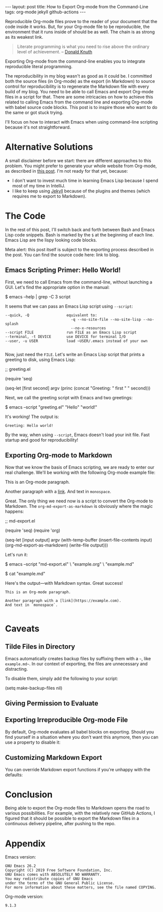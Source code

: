 #+OPTIONS: toc:nil
#+PROPERTY: header-args :dir ../_posts
#+BEGIN_EXPORT html
---
layout:     post
title:      How to Export Org-mode from the Command-Line
tags:       org-mode jekyll github-actions
---
#+END_EXPORT

Reproducible Org-mode files prove to the reader of your document that the code inside it works.
But, for your Org-mode file to be reproducible, the environment that it runs inside of should be as well.
The chain is as strong as its weakest link.

#+BEGIN_QUOTE
Literate programming is what you need to rise above the ordinary level of achievement. -- [[https://www.informit.com/articles/article.aspx?p=1193856][Donald Knuth]]
#+END_QUOTE

Exporting Org-mode from the command-line enables you to integrate reproducible literal programming.

The reproducibility in my blog wasn't as good as it could be. 
I committed both the source files (in Org-mode) as the export (in Markdown) to source control for reproducibility is to regenerate the Markdown file with every build of my blog.
You need to be able to call Emacs and export Org-mode files in a script for that.
There are some intricacies on how to achieve this related to calling Emacs from the command line and exporting Org-mode with babel source code blocks.
This post is to inspire those who want to do the same or got stuck trying.

I'll focus on how to interact with Emacs when using command-line scripting because it's not straightforward.

* Alternative Solutions

A small disclaimer before we start: there are different approaches to this problem.
You might prefer to generate your whole website from Org-mode, as described in [[https://duncan.codes/posts/2019-09-03-migrating-from-jekyll-to-org/][this post]].
I'm not ready for that yet, because:

- I don't want to invest much time in learning Emacs Lisp because I spend most of my time in IntelliJ.
- I like to keep using [[https://jekyllrb.com/][Jekyll]] because of the plugins and themes (which requires me to export to Markdown).

* The Code

In the rest of this post, I'll switch back and forth between Bash and Emacs Lisp code snippets.
Bash is marked by the =$= at the beginning of each line.
Emacs Lisp are the lispy looking code blocks.

Meta alert: this post itself is subject to the exporting process described in the post.
You can find the source code here: link to blog.

** Emacs Scripting Primer: Hello World!

First, we need to call Emacs from the command-line, without launching a GUI.
Let's find the appropriate option in the manual:

#+NAME: sh-help
#+BEGIN_EXAMPLE bash
$ emacs --help | grep -C 3 script
#+END_EXAMPLE

#+NAME: run-shell
#+BEGIN_SRC emacs-lisp :var s=sh-help :exports results
(thread-last s
  (replace-regexp-in-string "emacs" "/usr/local/bin/emacs")
  (replace-regexp-in-string "\\$ " "")
  (shell-command-to-string))
#+END_SRC

It seems that we can pass an Emacs Lisp script using =--script=:

#+RESULTS: run-shell
: --quick, -Q                 equivalent to:
:                               -q --no-site-file --no-site-lisp --no-splash
:                               --no-x-resources
: --script FILE               run FILE as an Emacs Lisp script
: --terminal, -t DEVICE       use DEVICE for terminal I/O
: --user, -u USER             load ~USER/.emacs instead of your own
: 

Now, just need the ~FILE~.
Let's write an Emacs Lisp script that prints a greeting to disk, using Emacs Lisp:

#+NAME: hello-world-code
#+BEGIN_EXAMPLE emacs-lisp
;; greeting.el

(require 'seq)

(seq-let [first second] argv
  (princ (concat "Greeting: " first " " second)))
#+END_EXAMPLE

#+NAME: save-to-disk
#+BEGIN_SRC emacs-lisp :var f=hello-world-code :exports results :results none
(with-temp-buffer
  (insert f)
  (goto-char (point-min))
  (forward-to-word 1)
  (kill-line)
  (write-file (car kill-ring)))
#+END_SRC

Next, we call the greeting script with Emacs and two greetings:

#+NAME: print-hello-world
#+BEGIN_EXAMPLE bash
$ emacs --script "greeting.el" "Hello" "world!"
#+END_EXAMPLE

#+NAME: el5
#+CALL: run-shell(s=print-hello-world)

It's working! The output is:

#+RESULTS: el5
: Greeting: Hello world!

By the way, when using =--script=, Emacs doesn't load your init file.
Fast startup and good for reproducibility!

** Exporting Org-mode to Markdown

Now that we know the basis of Emacs scripting, we are ready to enter our real challenge.
We'll be working with the following Org-mode example file:

#+NAME: org-example
#+BEGIN_EXAMPLE org
# example.org

#+OPTIONS: toc:nil

This is an Org-mode paragraph.

Another paragraph with a [[https://example.com][link]].
And text in =monospace=.
#+END_EXAMPLE

#+CALL: save-to-disk(f=org-example)

Great. The only thing we need now is a script to convert the Org-mode to Markdown.
The ~org-md-export-as-markdown~ is obviously where the magic happens:

#+NAME: el2
#+BEGIN_EXAMPLE emacs-lisp
;; md-export.el

(require 'seq)
(require 'org)

(seq-let [input output] argv
  (with-temp-buffer
    (insert-file-contents input)
    (org-md-export-as-markdown)
    (write-file output)))
#+END_EXAMPLE

#+CALL: save-to-disk(f=el2)

Let's run it:

#+NAME: sh3
#+BEGIN_EXAMPLE bash
$ emacs --script "md-export.el" \
        "example.org" \
        "example.md"

$ cat "example.md"
#+END_EXAMPLE

#+NAME: shexec3
#+CALL: run-shell(s=sh3)

Here's the output---with Markdown syntax. Great success!

#+RESULTS: shexec3
: This is an Org-mode paragraph.
: 
: Another paragraph with a [link](https://example.com).
: And text in `monospace`.
: 


* Caveats

** Tilde Files in Directory

Emacs automatically creates backup files by suffixing them with a =~=, like =example.md~=.
In our context of exporting, the files are unnecessary and distracting.

To disable them, simply add the following to your script:

#+BEGIN_EXAMPLE emacs-lisp
(setq make-backup-files nil)
#+END_EXAMPLE

** Giving Permission to Evaluate
** Exporting Irreproducible Org-mode File

By default, Org-mode evaluates all babel blocks on exporting.
Should you find yourself in a situation where you don't want this anymore, then you can use a property to disable it:

#+BEGIN_EXAMPLE org
#+PROPERTY: header-args :eval no-export
#+END_EXAMPLE

** Customizing Markdown Export
You can override Markdown export functions if you're unhappy with the defaults:

* Conclusion

Being able to export the Org-mode files to Markdown opens the road to various possibilities.
For example, with the relatively new GitHub Actions, I figured that it should be possible to export the Markdown files in a continuous delivery pipeline, after pushing to the repo.

* Appendix

Emacs version:

#+BEGIN_SRC bash :results verbatim :exports results
emacs --version
#+END_SRC

#+RESULTS:
: GNU Emacs 26.2
: Copyright (C) 2019 Free Software Foundation, Inc.
: GNU Emacs comes with ABSOLUTELY NO WARRANTY.
: You may redistribute copies of GNU Emacs
: under the terms of the GNU General Public License.
: For more information about these matters, see the file named COPYING.

 Org-mode version:

#+BEGIN_SRC emacs-lisp :exports results
(org-version)
#+END_SRC

#+RESULTS:
: 9.1.3
